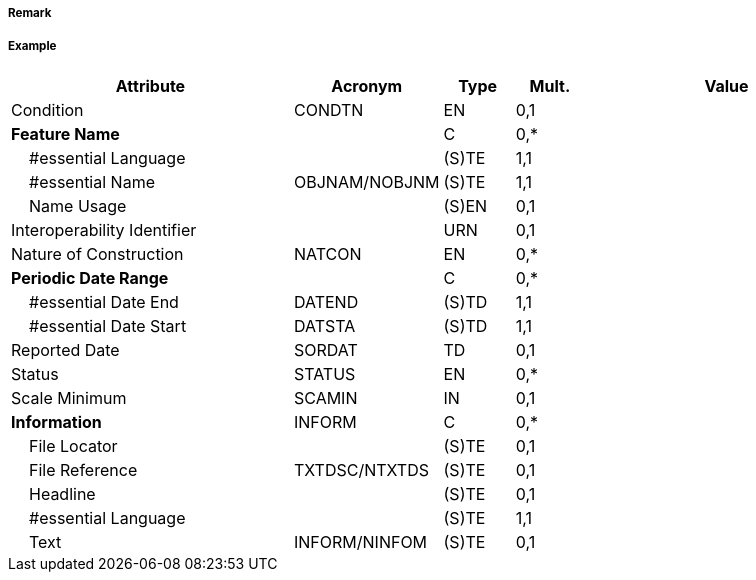 // tag::Helipad[]
===== Remark

===== Example
[cols="20,10,5,5,20", options="header"]
|===
|Attribute |Acronym |Type |Mult. |Value

|Condition|CONDTN|EN|0,1| 
|**Feature Name**||C|0,*| 
|    #essential Language||(S)TE|1,1| 
|    #essential Name|OBJNAM/NOBJNM|(S)TE|1,1| 
|    Name Usage||(S)EN|0,1| 
|Interoperability Identifier||URN|0,1| 
|Nature of Construction|NATCON|EN|0,*| 
|**Periodic Date Range**||C|0,*| 
|    #essential Date End|DATEND|(S)TD|1,1| 
|    #essential Date Start|DATSTA|(S)TD|1,1| 
|Reported Date|SORDAT|TD|0,1| 
|Status|STATUS|EN|0,*| 
|Scale Minimum|SCAMIN|IN|0,1| 
|**Information**|INFORM|C|0,*| 
|    File Locator||(S)TE|0,1| 
|    File Reference|TXTDSC/NTXTDS|(S)TE|0,1| 
|    Headline||(S)TE|0,1| 
|    #essential Language||(S)TE|1,1| 
|    Text|INFORM/NINFOM|(S)TE|0,1| 
|===

// end::Helipad[]
